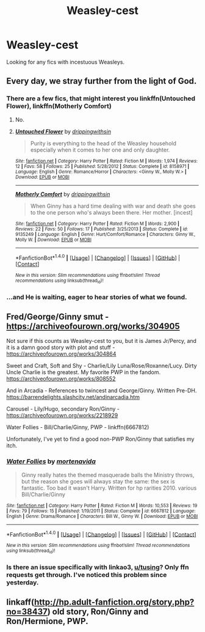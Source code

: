 #+TITLE: Weasley-cest

* Weasley-cest
:PROPERTIES:
:Author: 743jkdc89
:Score: 1
:DateUnix: 1513563002.0
:DateShort: 2017-Dec-18
:END:
Looking for any fics with incestuous Weasleys.


** Every day, we stray further from the light of God.
:PROPERTIES:
:Author: Full-Paragon
:Score: 18
:DateUnix: 1513580578.0
:DateShort: 2017-Dec-18
:END:

*** There are a few fics, that might interest you linkffn(Untouched Flower), linkffn(Motherly Comfort)
:PROPERTIES:
:Author: pornomancer90
:Score: 1
:DateUnix: 1513600326.0
:DateShort: 2017-Dec-18
:END:

**** No.
:PROPERTIES:
:Author: Full-Paragon
:Score: 2
:DateUnix: 1513618108.0
:DateShort: 2017-Dec-18
:END:


**** [[http://www.fanfiction.net/s/8158971/1/][*/Untouched Flower/*]] by [[https://www.fanfiction.net/u/2721678/drippingwithsin][/drippingwithsin/]]

#+begin_quote
  Purity is everything to the head of the Weasley household especially when it comes to her one and only daughter.
#+end_quote

^{/Site/: [[http://www.fanfiction.net/][fanfiction.net]] *|* /Category/: Harry Potter *|* /Rated/: Fiction M *|* /Words/: 1,974 *|* /Reviews/: 12 *|* /Favs/: 58 *|* /Follows/: 25 *|* /Published/: 5/28/2012 *|* /Status/: Complete *|* /id/: 8158971 *|* /Language/: English *|* /Genre/: Romance/Horror *|* /Characters/: <Ginny W., Molly W.> *|* /Download/: [[http://www.ff2ebook.com/old/ffn-bot/index.php?id=8158971&source=ff&filetype=epub][EPUB]] or [[http://www.ff2ebook.com/old/ffn-bot/index.php?id=8158971&source=ff&filetype=mobi][MOBI]]}

--------------

[[http://www.fanfiction.net/s/9135249/1/][*/Motherly Comfort/*]] by [[https://www.fanfiction.net/u/2721678/drippingwithsin][/drippingwithsin/]]

#+begin_quote
  When Ginny has a hard time dealing with war and death she goes to the one person who's always been there. Her mother. [incest]
#+end_quote

^{/Site/: [[http://www.fanfiction.net/][fanfiction.net]] *|* /Category/: Harry Potter *|* /Rated/: Fiction M *|* /Words/: 2,900 *|* /Reviews/: 22 *|* /Favs/: 50 *|* /Follows/: 17 *|* /Published/: 3/25/2013 *|* /Status/: Complete *|* /id/: 9135249 *|* /Language/: English *|* /Genre/: Hurt/Comfort/Romance *|* /Characters/: Ginny W., Molly W. *|* /Download/: [[http://www.ff2ebook.com/old/ffn-bot/index.php?id=9135249&source=ff&filetype=epub][EPUB]] or [[http://www.ff2ebook.com/old/ffn-bot/index.php?id=9135249&source=ff&filetype=mobi][MOBI]]}

--------------

*FanfictionBot*^{1.4.0} *|* [[[https://github.com/tusing/reddit-ffn-bot/wiki/Usage][Usage]]] | [[[https://github.com/tusing/reddit-ffn-bot/wiki/Changelog][Changelog]]] | [[[https://github.com/tusing/reddit-ffn-bot/issues/][Issues]]] | [[[https://github.com/tusing/reddit-ffn-bot/][GitHub]]] | [[[https://www.reddit.com/message/compose?to=tusing][Contact]]]

^{/New in this version: Slim recommendations using/ ffnbot!slim! /Thread recommendations using/ linksub(thread_id)!}
:PROPERTIES:
:Author: FanfictionBot
:Score: 1
:DateUnix: 1513600350.0
:DateShort: 2017-Dec-18
:END:


*** ...and He is waiting, eager to hear stories of what we found.
:PROPERTIES:
:Author: wordhammer
:Score: 1
:DateUnix: 1513614316.0
:DateShort: 2017-Dec-18
:END:


** Fred/George/Ginny smut - [[https://archiveofourown.org/works/304905]]

Not sure if this counts as Weasley-cest to you, but it is James Jr/Percy, and it is a damn good story with plot and stuff - [[https://archiveofourown.org/works/304864]]

Sweet and Craft, Soft and Shy - Charlie/Lily Luna/Rose/Roxanne/Lucy. Dirty Uncle Charlie is the greatest. My favorite PWP in the fandom. [[https://archiveofourown.org/works/808552]]

And in Arcadia - References to twincest and George/Ginny. Written Pre-DH. [[https://barrendelights.slashcity.net/andinarcadia.htm]]

Carousel - Lily/Hugo, secondary Ron/Ginny - [[https://archiveofourown.org/works/2218929]]

Water Follies - Bill/Charlie/Ginny, PWP - linkffn(6667812)

Unfortunately, I've yet to find a good non-PWP Ron/Ginny that satisfies my itch.
:PROPERTIES:
:Author: PsychoGeek
:Score: 6
:DateUnix: 1513568440.0
:DateShort: 2017-Dec-18
:END:

*** [[http://www.fanfiction.net/s/6667812/1/][*/Water Follies/*]] by [[https://www.fanfiction.net/u/577386/mortenavida][/mortenavida/]]

#+begin_quote
  Ginny really hates the themed masquerade balls the Ministry throws, but the reason she goes will always stay the same: the sex is fantastic. Too bad it wasn't Harry. Written for hp rarities 2010. various Bill/Charlie/Ginny
#+end_quote

^{/Site/: [[http://www.fanfiction.net/][fanfiction.net]] *|* /Category/: Harry Potter *|* /Rated/: Fiction M *|* /Words/: 10,553 *|* /Reviews/: 19 *|* /Favs/: 79 *|* /Follows/: 15 *|* /Published/: 1/19/2011 *|* /Status/: Complete *|* /id/: 6667812 *|* /Language/: English *|* /Genre/: Drama/Romance *|* /Characters/: Bill W., Ginny W. *|* /Download/: [[http://www.ff2ebook.com/old/ffn-bot/index.php?id=6667812&source=ff&filetype=epub][EPUB]] or [[http://www.ff2ebook.com/old/ffn-bot/index.php?id=6667812&source=ff&filetype=mobi][MOBI]]}

--------------

*FanfictionBot*^{1.4.0} *|* [[[https://github.com/tusing/reddit-ffn-bot/wiki/Usage][Usage]]] | [[[https://github.com/tusing/reddit-ffn-bot/wiki/Changelog][Changelog]]] | [[[https://github.com/tusing/reddit-ffn-bot/issues/][Issues]]] | [[[https://github.com/tusing/reddit-ffn-bot/][GitHub]]] | [[[https://www.reddit.com/message/compose?to=tusing][Contact]]]

^{/New in this version: Slim recommendations using/ ffnbot!slim! /Thread recommendations using/ linksub(thread_id)!}
:PROPERTIES:
:Author: FanfictionBot
:Score: 1
:DateUnix: 1513568669.0
:DateShort: 2017-Dec-18
:END:


*** Is there an issue specifically with linkao3, [[/u/tusing][u/tusing]]? Only ffn requests get through. I've noticed this problem since yesterday.
:PROPERTIES:
:Author: PsychoGeek
:Score: 1
:DateUnix: 1513569100.0
:DateShort: 2017-Dec-18
:END:


** linkaff([[http://hp.adult-fanfiction.org/story.php?no=38437]]) old story, Ron/Ginny and Ron/Hermione, PWP.
:PROPERTIES:
:Author: hpficthrowaway
:Score: 2
:DateUnix: 1513570174.0
:DateShort: 2017-Dec-18
:END:
